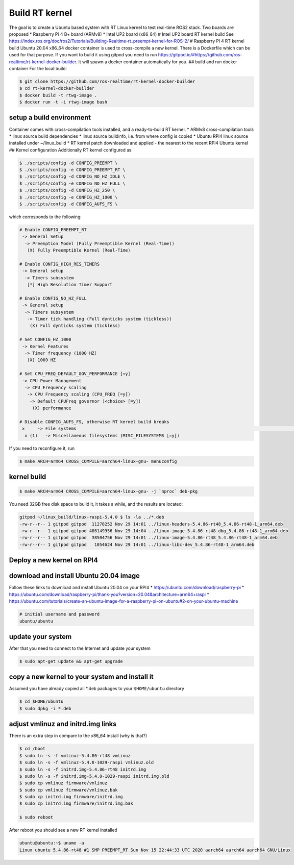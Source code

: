 Build RT kernel
=================

The goal is to create a Ubuntu based system with RT Linux kernel to test
real-time ROS2 stack. Two boards are proposed \* Raspberry Pi 4 B+ board
(ARMv8) \* Intel UP2 board (x86_64) # Intel UP2 board RT kernel build
See
https://index.ros.org/doc/ros2/Tutorials/Building-Realtime-rt_preempt-kernel-for-ROS-2/
# Raspberry PI 4 RT kernel build Ubuntu 20.04 x86_64 docker container is
used to cross-compile a new kernel. There is a Dockerfile which can be
used for that purpose. If you want to build it using gitpod you need to
run
https://gitpod.io/#https://github.com/ros-realtime/rt-kernel-docker-builder.
It will spawn a docker container automatically for you. ## build and run
docker container For the local build:

.. code:: bash

   $ git clone https://github.com/ros-realtime/rt-kernel-docker-builder
   $ cd rt-kernel-docker-builder
   $ docker build -t rtwg-image .
   $ docker run -t -i rtwg-image bash

setup a build environment
-------------------------

Container comes with cross-compilation tools installed, and a
ready-to-build RT kernel: \* ARMv8 cross-compilation tools \* linux
source build dependencies \* linux source buildinfo, i.e. from where
config is copied \* Ubuntu RPI4 linux source installed under
~/linux_build \* RT kernel patch downloaded and applied - the nearest to
the recent RPI4 Ubuntu kernel ## Kernel configuration Additionally RT
kernel configured as

.. code:: bash

   $ ./scripts/config -d CONFIG_PREEMPT \
   $ ./scripts/config -e CONFIG_PREEMPT_RT \
   $ ./scripts/config -d CONFIG_NO_HZ_IDLE \
   $ ./scripts/config -e CONFIG_NO_HZ_FULL \
   $ ./scripts/config -d CONFIG_HZ_250 \
   $ ./scripts/config -e CONFIG_HZ_1000 \
   $ ./scripts/config -d CONFIG_AUFS_FS \

which corresponds to the following

.. code:: bash

   # Enable CONFIG_PREEMPT_RT
    -> General Setup
     -> Preemption Model (Fully Preemptible Kernel (Real-Time))
      (X) Fully Preemptible Kernel (Real-Time)

   # Enable CONFIG_HIGH_RES_TIMERS
    -> General setup
     -> Timers subsystem
      [*] High Resolution Timer Support

   # Enable CONFIG_NO_HZ_FULL
    -> General setup
     -> Timers subsystem
      -> Timer tick handling (Full dynticks system (tickless))
       (X) Full dynticks system (tickless)

   # Set CONFIG_HZ_1000
    -> Kernel Features
     -> Timer frequency (1000 HZ)
      (X) 1000 HZ

   # Set CPU_FREQ_DEFAULT_GOV_PERFORMANCE [=y]
    -> CPU Power Management
     -> CPU Frequency scaling
      -> CPU Frequency scaling (CPU_FREQ [=y])
       -> Default CPUFreq governor (<choice> [=y])
        (X) performance

   # Disable CONFIG_AUFS_FS, otherwise RT kernel build breaks
    x     -> File systems                                                                                                                          x
     x (1)   -> Miscellaneous filesystems (MISC_FILESYSTEMS [=y])

If you need to reconfigure it, run

.. code:: bash

   $ make ARCH=arm64 CROSS_COMPILE=aarch64-linux-gnu- menuconfig

kernel build
------------

.. code:: bash

   $ make ARCH=arm64 CROSS_COMPILE=aarch64-linux-gnu- -j `nproc` deb-pkg

You need 32GB free disk space to build it, it takes a while, and the
results are located:

.. code:: bash

   gitpod ~/linux_build/linux-raspi-5.4.0 $ ls -la ../*.deb
   -rw-r--r-- 1 gitpod gitpod  11278252 Nov 29 14:01 ../linux-headers-5.4.86-rt48_5.4.86-rt48-1_arm64.deb
   -rw-r--r-- 1 gitpod gitpod 486149956 Nov 29 14:04 ../linux-image-5.4.86-rt48-dbg_5.4.86-rt48-1_arm64.deb
   -rw-r--r-- 1 gitpod gitpod  38504756 Nov 29 14:01 ../linux-image-5.4.86-rt48_5.4.86-rt48-1_arm64.deb
   -rw-r--r-- 1 gitpod gitpod   1054624 Nov 29 14:01 ../linux-libc-dev_5.4.86-rt48-1_arm64.deb

Deploy a new kernel on RPI4
---------------------------

download and install Ubuntu 20.04 image
---------------------------------------

Follow these links to download and install Ubuntu 20.04 on your RPI4 \*
https://ubuntu.com/download/raspberry-pi \*
https://ubuntu.com/download/raspberry-pi/thank-you?version=20.04&architecture=arm64+raspi
\*
https://ubuntu.com/tutorials/create-an-ubuntu-image-for-a-raspberry-pi-on-ubuntu#2-on-your-ubuntu-machine

.. code:: bash

   # initial username and password
   ubuntu/ubuntu

update your system
------------------

After that you need to connect to the Internet and update your system

.. code:: bash

   $ sudo apt-get update && apt-get upgrade

copy a new kernel to your system and install it
-----------------------------------------------

Assumed you have already copied all \*.deb packages to your
``$HOME/ubuntu`` directory

.. code:: bash

   $ cd $HOME/ubuntu
   $ sudo dpkg -i *.deb

adjust vmlinuz and initrd.img links
-----------------------------------

There is an extra step in compare to the x86_64 install (why is that?)

.. code:: bash

   $ cd /boot
   $ sudo ln -s -f vmlinuz-5.4.86-rt48 vmlinuz
   $ sudo ln -s -f vmlinuz-5.4.0-1029-raspi vmlinuz.old
   $ sudo ln -s -f initrd.img-5.4.86-rt48 initrd.img
   $ sudo ln -s -f initrd.img-5.4.0-1029-raspi initrd.img.old
   $ sudo cp vmlinuz firmware/vmlinuz
   $ sudo cp vmlinuz firmware/vmlinuz.bak
   $ sudo cp initrd.img firmware/initrd.img
   $ sudo cp initrd.img firmware/initrd.img.bak

   $ sudo reboot

After reboot you should see a new RT kernel installed

.. code:: bash

   ubuntu@ubuntu:~$ uname -a
   Linux ubuntu 5.4.86-rt48 #1 SMP PREEMPT_RT Sun Nov 15 22:44:33 UTC 2020 aarch64 aarch64 aarch64 GNU/Linux
